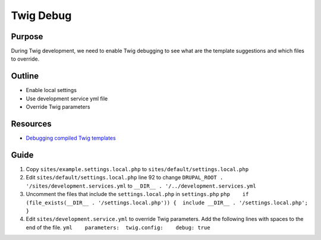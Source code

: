 Twig Debug
==========

Purpose
-------

During Twig development, we need to enable Twig debugging to see what
are the template suggestions and which files to override.

Outline
-------

-  Enable local settings
-  Use development service yml file
-  Override Twig parameters

Resources
---------

-  `Debugging compiled Twig
   templates <https://www.drupal.org/node/1903374>`__

Guide
-----

1. Copy ``sites/example.settings.local.php`` to
   ``sites/default/settings.local.php``
2. Edit ``sites/default/settings.local.php`` line 92 to change
   ``DRUPAL_ROOT . '/sites/development.services.yml`` to
   ``__DIR__ . '/../development.services.yml``
3. Uncomment the files that include the ``settings.local.php`` in
   ``settings.php``
   ``php    if (file_exists(__DIR__ . '/settings.local.php')) {  include __DIR__ . '/settings.local.php';    }``
4. Edit ``sites/development.service.yml`` to override Twig parameters.
   Add the following lines with spaces to the end of the file.
   ``yml    parameters:  twig.config:    debug: true``

